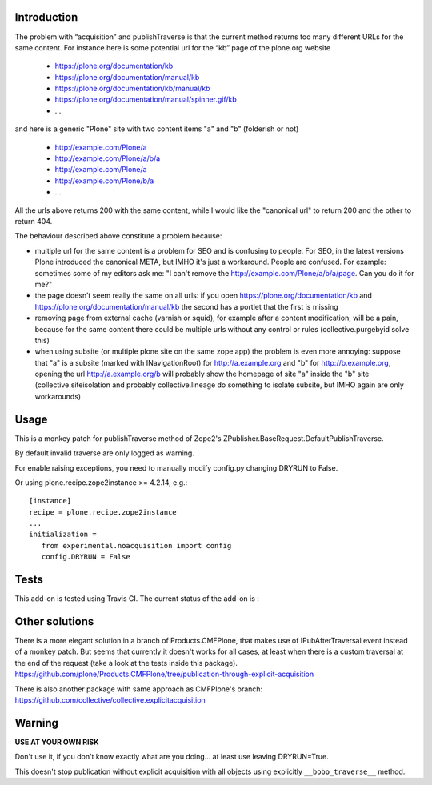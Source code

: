 Introduction
============

The problem with “acquisition” and publishTraverse is that the current method
returns too many different URLs for the same content. For instance here is
some potential url for the “kb” page of the plone.org website

 - https://plone.org/documentation/kb
 - https://plone.org/documentation/manual/kb
 - https://plone.org/documentation/kb/manual/kb
 - https://plone.org/documentation/manual/spinner.gif/kb
 - ...

and here is a generic "Plone" site with two content items "a" and "b" (folderish or not)

 - http://example.com/Plone/a
 - http://example.com/Plone/a/b/a
 - http://example.com/Plone/a
 - http://example.com/Plone/b/a
 - ...

All the urls above returns 200 with the same content, while I would like the
"canonical url" to return 200 and the other to return 404.

The behaviour described above constitute a problem because:

* multiple url for the same content is a problem for SEO and is confusing to
  people. For SEO, in the latest versions Plone introduced the canonical META,
  but IMHO it's just a workaround. People are confused. For example: sometimes
  some of my editors ask me: "I can't remove the
  http://example.com/Plone/a/b/a/page. Can you do it for me?"

* the page doesn’t seem really the same on all urls: if you open
  https://plone.org/documentation/kb and
  https://plone.org/documentation/manual/kb the second has a
  portlet that the first is missing

* removing page from external cache (varnish or squid), for example after a
  content modification, will be a pain, because for the same content there
  could be multiple urls without any control or rules (collective.purgebyid
  solve this)

* when using subsite (or multiple plone site on the same zope app) the
  problem is even more annoying: suppose that "a" is a subsite (marked with
  INavigationRoot) for http://a.example.org and "b" for http://b.example.org,
  opening the url http://a.example.org/b will probably show the homepage of
  site "a" inside the "b" site (collective.siteisolation and probably
  collective.lineage do something to isolate subsite, but IMHO again are only
  workarounds)

Usage
=====

This is a monkey patch for publishTraverse method of Zope2's
ZPublisher.BaseRequest.DefaultPublishTraverse.

By default invalid traverse are only logged as warning.

For enable raising exceptions, you need to manually modify config.py
changing DRYRUN to False. 

Or using plone.recipe.zope2instance >= 4.2.14, e.g.::

    [instance]
    recipe = plone.recipe.zope2instance
    ...
    initialization =
       from experimental.noacquisition import config
       config.DRYRUN = False


Tests
=====

This add-on is tested using Travis CI. The current status of the add-on is :

.. image:: https://secure.travis-ci.org/collective/experimental.noacquisition.png
    :target: http://travis-ci.org/collective/experimental.noacquisition


Other solutions
===============

There is a more elegant solution in a branch of Products.CMFPlone, that makes
use of IPubAfterTraversal event instead of a monkey patch. But seems that
currently it doesn't works for all cases, at least when there is a custom
traversal at the end of the request (take a look at the tests inside this package).
https://github.com/plone/Products.CMFPlone/tree/publication-through-explicit-acquisition

There is also another package with same approach as CMFPlone's branch:
https://github.com/collective/collective.explicitacquisition

Warning
=======

**USE AT YOUR OWN RISK**

Don't use it, if you don't know exactly what are you doing... at least use
leaving DRYRUN=True.

This doesn't stop publication without explicit acquisition with
all objects using explicitly ``__bobo_traverse__`` method.

